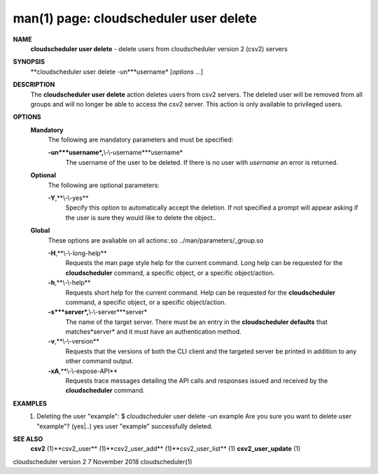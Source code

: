 .. File generated by /hepuser/crlb/Git/cloudscheduler/utilities/cli_doc_to_rst - DO NOT EDIT
..
.. To modify the contents of this file:
..   1. edit the man page file(s) ".../cloudscheduler/cli/man/csv2_user_delete.1"
..   2. run the utility ".../cloudscheduler/utilities/cli_doc_to_rst"
..

man(1) page: cloudscheduler user delete
=======================================

 
 
 
**NAME**
       **cloudscheduler user delete**
       - delete users from cloudscheduler version 2
       (csv2) servers
 
**SYNOPSIS**
       **cloudscheduler user delete -un***username*
       [*options*
       ...]
 
**DESCRIPTION**
       The **cloudscheduler user delete**
       action deletes users from csv2  servers.
       The  deleted user will be removed from all groups and will no longer be
       able to access the csv2 server.  This action is only available to 
       privileged users.
 
**OPTIONS**
   **Mandatory**
       The following are mandatory parameters and must be specified:
 
       **-un***username*,**\\-\\-username***username*
              The username of the user to be deleted. If there is no user with
              *username*
              an error is returned.
 
   **Optional**
       The following are optional parameters:
 
       **-Y**,**\\-\\-yes**
              Specify this option to automatically accept  the  deletion.   If
              not  specified  a  prompt will appear asking if the user is sure
              they would like to delete the object..
 
   **Global**
       These  options  are  avaliable  on   all   actions:.so   
       ../man/parameters/_group.so
 
       **-H**,**\\-\\-long-help**
              Requests  the man page style help for the current command.  Long
              help can be requested for the **cloudscheduler**
              command, a specific
              object, or a specific object/action.
 
       **-h**,**\\-\\-help**
              Requests  short  help  for  the  current  command.   Help can be
              requested for the **cloudscheduler**
              command, a specific object,  or
              a specific object/action.
 
       **-s***server*,**\\-\\-server***server*
              The  name  of  the target server.  There must be an entry in the
              **cloudscheduler defaults**
              that matches*server*
              and it must have  an
              authentication method.
 
       **-v**,**\\-\\-version**
              Requests  that  the versions of both the CLI client and the 
              targeted server be printed in addition to any other command output.
 
       **-xA**,**\\-\\-expose-API**
              Requests trace messages detailing the API  calls  and  responses
              issued and received by the **cloudscheduler**
              command.
 
**EXAMPLES**
       1.     Deleting the user "example":
              $ cloudscheduler user delete -un example
              Are you sure you want to delete user "example"? (yes|..)
              yes
              user "example" successfully deleted.
 
**SEE ALSO**
       **csv2**
       (1)**csv2_user**
       (1)**csv2_user_add**
       (1)**csv2_user_list**
       (1)
       **csv2_user_update**
       (1)
 
 
 
cloudscheduler version 2        7 November 2018              cloudscheduler(1)
 
